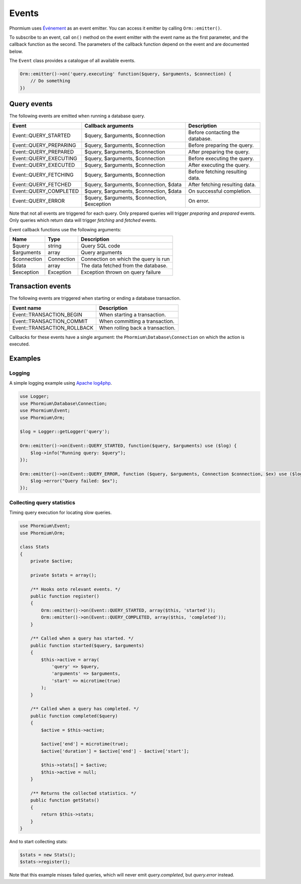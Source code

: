 ======
Events
======

Phormium uses `Événement <https://github.com/igorw/evenement>`_  as an event
emitter. You can access it emitter by calling ``Orm::emitter()``.

To subscribe to an event, call ``on()`` method on the event emitter with the
event name as the first parameter, and the callback function as the second. The
parameters of the callback function depend on the event and are documented
below.

The ``Event`` class provides a catalogue of all available events.

.. code-block:: php

    Orm::emitter()->on('query.executing' function($query, $arguments, $connection) {
        // Do something
    })

Query events
------------

The following events are emitted when running a database query.

+--------------------------+---------------------------------------------+---------------------------------+
| Event                    | Callback arguments                          | Description                     |
+==========================+=============================================+=================================+
| Event::QUERY_STARTED     | $query, $arguments, $connection             | Before contacting the database. |
+--------------------------+---------------------------------------------+---------------------------------+
| Event::QUERY_PREPARING   | $query, $arguments, $connection             | Before preparing the query.     |
+--------------------------+---------------------------------------------+---------------------------------+
| Event::QUERY_PREPARED    | $query, $arguments, $connection             | After preparing the query.      |
+--------------------------+---------------------------------------------+---------------------------------+
| Event::QUERY_EXECUTING   | $query, $arguments, $connection             | Before executing the query.     |
+--------------------------+---------------------------------------------+---------------------------------+
| Event::QUERY_EXECUTED    | $query, $arguments, $connection             | After executing the query.      |
+--------------------------+---------------------------------------------+---------------------------------+
| Event::QUERY_FETCHING    | $query, $arguments, $connection             | Before fetching resulting data. |
+--------------------------+---------------------------------------------+---------------------------------+
| Event::QUERY_FETCHED     | $query, $arguments, $connection, $data      | After fetching resulting data.  |
+--------------------------+---------------------------------------------+---------------------------------+
| Event::QUERY_COMPLETED   | $query, $arguments, $connection, $data      | On successful completion.       |
+--------------------------+---------------------------------------------+---------------------------------+
| Event::QUERY_ERROR       | $query, $arguments, $connection, $exception | On error.                       |
+--------------------------+---------------------------------------------+---------------------------------+

Note that not all events are triggered for each query. Only prepared queries
will trigger `preparing` and `prepared` events. Only queries which return data
will trigger `fetching` and `fetched` events.

Event callback functions use the following arguments:

+---------------+----------------------+--------------------------------------+
| Name          | Type                 | Description                          |
+===============+======================+======================================+
| $query        | string               | Query SQL code                       |
+---------------+----------------------+--------------------------------------+
| $arguments    | array                | Query arguments                      |
+---------------+----------------------+--------------------------------------+
| $connection   | Connection           | Connection on which the query is run |
+---------------+----------------------+--------------------------------------+
| $data         | array                | The data fetched from the database.  |
+---------------+----------------------+--------------------------------------+
| $exception    | Exception            | Exception thrown on query failure    |
+---------------+----------------------+--------------------------------------+

Transaction events
------------------

The following events are triggered when starting or ending a database
transaction.

+-----------------------------+---------------------------------+
| Event name                  | Description                     |
+=============================+=================================+
| Event::TRANSACTION_BEGIN    | When starting a transaction.    |
+-----------------------------+---------------------------------+
| Event::TRANSACTION_COMMIT   | When committing a transaction.  |
+-----------------------------+---------------------------------+
| Event::TRANSACTION_ROLLBACK | When rolling back a transaction.|
+-----------------------------+---------------------------------+

Callbacks for these events have a single argument: the
``Phormium\Database\Connection`` on which the action is executed.

Examples
--------

Logging
~~~~~~~

A simple logging example using
`Apache log4php <https://logging.apache.org/log4php/>`_.

.. code-block:: php

    use Logger;
    use Phormium\Database\Connection;
    use Phormium\Event;
    use Phormium\Orm;

    $log = Logger::getLogger('query');

    Orm::emitter()->on(Event::QUERY_STARTED, function($query, $arguments) use ($log) {
        $log->info("Running query: $query");
    });

    Orm::emitter()->on(Event::QUERY_ERROR, function ($query, $arguments, Connection $connection, $ex) use ($log) {
        $log->error("Query failed: $ex");
    });


Collecting query statistics
~~~~~~~~~~~~~~~~~~~~~~~~~~~

Timing query execution for locating slow queries.

.. code-block:: php

    use Phormium\Event;
    use Phormium\Orm;

    class Stats
    {
        private $active;

        private $stats = array();

        /** Hooks onto relevant events. */
        public function register()
        {
            Orm::emitter()->on(Event::QUERY_STARTED, array($this, 'started'));
            Orm::emitter()->on(Event::QUERY_COMPLETED, array($this, 'completed'));
        }

        /** Called when a query has started. */
        public function started($query, $arguments)
        {
            $this->active = array(
                'query' => $query,
                'arguments' => $arguments,
                'start' => microtime(true)
            );
        }

        /** Called when a query has completed. */
        public function completed($query)
        {
            $active = $this->active;

            $active['end'] = microtime(true);
            $active['duration'] = $active['end'] - $active['start'];

            $this->stats[] = $active;
            $this->active = null;
        }

        /** Returns the collected statistics. */
        public function getStats()
        {
            return $this->stats;
        }
    }

And to start collecting stats:

.. code-block:: php

    $stats = new Stats();
    $stats->register();

Note that this example misses failed queries, which will never emit
`query.completed`, but `query.error` instead.
